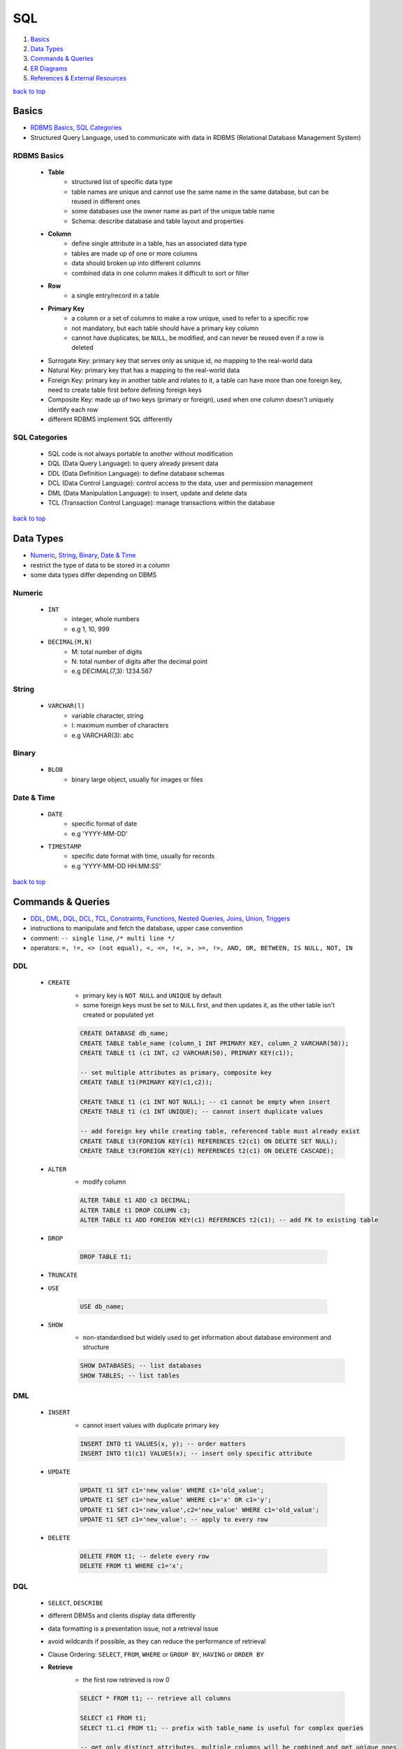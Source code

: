 ===
SQL
===

1. `Basics`_
2. `Data Types`_
3. `Commands & Queries`_
4. `ER Diagrams`_
5. `References & External Resources`_

`back to top <#sql>`_

Basics
======

* `RDBMS Basics`_, `SQL Categories`_
* Structured Query Language, used to communicate with data in RDBMS (Relational Database
  Management System)


RDBMS Basics
------------
    * **Table**
        - structured list of specific data type
        - table names are unique and cannot use the same name in the same database, but can be
          reused in different ones
        - some databases use the owner name as part of the unique table name
        - Schema: describe database and table layout and properties
    * **Column**
        - define single attribute in a table, has an associated data type
        - tables are made up of one or more columns
        - data should broken up into different columns
        - combined data in one column makes it difficult to sort or filter
    * **Row**
        - a single entry/record in a table
    * **Primary Key**
        - a column or a set of columns to make a row unique, used to refer to a specific row
        - not mandatory, but each table should have a primary key column
        - cannot have duplicates, be ``NULL``, be modified, and can never be reused even if a row
          is deleted
    * Surrogate Key: primary key that serves only as unique id, no mapping to the
      real-world data
    * Natural Key: primary key that has a mapping to the real-world data
    * Foreign Key: primary key in another table and relates to it, a table can have
      more than one foreign key, need to create table first before defining foreign keys
    * Composite Key: made up of two keys (primary or foreign), used when one column
      doesn't uniquely identify each row
    * different RDBMS implement SQL differently

SQL Categories
--------------
    * SQL code is not always portable to another without modification
    * DQL (Data Query Language): to query already present data
    * DDL (Data Definition Language): to define database schemas
    * DCL (Data Control Language): control access to the data, user and permission management
    * DML (Data Manipulation Language): to insert, update and delete data
    * TCL (Transaction Control Language): manage transactions within the database

`back to top <#sql>`_

Data Types
==========

* `Numeric`_, `String`_, `Binary`_, `Date & Time`_
* restrict the type of data to be stored in a column
* some data types differ depending on DBMS


Numeric
-------
    * ``INT``
        - integer, whole numbers
        - e.g 1, 10, 999
    * ``DECIMAL(M,N)``
        - M: total number of digits
        - N: total number of digits after the decimal point
        - e.g DECIMAL(7,3): 1234.567

String
------
    * ``VARCHAR(l)``
        - variable character, string
        - l: maximum number of characters
        - e.g VARCHAR(3): abc

Binary
------
    * ``BLOB``
        - binary large object, usually for images or files

Date & Time
-----------
    * ``DATE``
        - specific format of date
        - e.g 'YYYY-MM-DD'
    * ``TIMESTAMP``
        - specific date format with time, usually for records
        - e.g 'YYYY-MM-DD HH:MM:SS'

`back to top <#sql>`_

Commands & Queries
==================

* `DDL`_, `DML`_, `DQL`_, `DCL`_, `TCL`_, `Constraints`_, `Functions`_, `Nested Queries`_, `Joins`_, `Union`_, `Triggers`_
* instructions to manipulate and fetch the database, upper case convention
* comment: ``-- single line``, ``/* multi line */``
* operators: ``=, !=, <> (not equal), <, <=, !<, >, >=, !>, AND, OR, BETWEEN, IS NULL, NOT, IN``


DDL
---
    * ``CREATE``
        - primary key is ``NOT NULL`` and ``UNIQUE`` by default
        - some foreign keys must be set to ``NULL`` first, and then updates it, as the other table
          isn't created or populated yet

        .. code-block:: sql

           CREATE DATABASE db_name;
           CREATE TABLE table_name (column_1 INT PRIMARY KEY, column_2 VARCHAR(50));
           CREATE TABLE t1 (c1 INT, c2 VARCHAR(50), PRIMARY KEY(c1));
   
           -- set multiple attributes as primary, composite key
           CREATE TABLE t1(PRIMARY KEY(c1,c2));
   
           CREATE TABLE t1 (c1 INT NOT NULL); -- c1 cannot be empty when insert
           CREATE TABLE t1 (c1 INT UNIQUE); -- cannot insert duplicate values
   
           -- add foreign key while creating table, referenced table must already exist
           CREATE TABLE t3(FOREIGN KEY(c1) REFERENCES t2(c1) ON DELETE SET NULL);
           CREATE TABLE t3(FOREIGN KEY(c1) REFERENCES t2(c1) ON DELETE CASCADE);


    * ``ALTER``
        - modify column

        .. code-block:: sql

           ALTER TABLE t1 ADD c3 DECIMAL;
           ALTER TABLE t1 DROP COLUMN c3;
           ALTER TABLE t1 ADD FOREIGN KEY(c1) REFERENCES t2(c1); -- add FK to existing table


    * ``DROP``

        .. code-block:: sql

           DROP TABLE t1;


    * ``TRUNCATE``
    * ``USE``

        .. code-block:: sql

           USE db_name;


    * ``SHOW``
        - non-standardised but widely used to get information about database environment and
          structure

        .. code-block:: sql

           SHOW DATABASES; -- list databases
           SHOW TABLES; -- list tables



DML
---
    * ``INSERT``
        - cannot insert values with duplicate primary key

        .. code-block:: sql

           INSERT INTO t1 VALUES(x, y); -- order matters
           INSERT INTO t1(c1) VALUES(x); -- insert only specific attribute


    * ``UPDATE``

        .. code-block:: sql

           UPDATE t1 SET c1='new_value' WHERE c1='old_value';
           UPDATE t1 SET c1='new_value' WHERE c1='x' OR c1='y';
           UPDATE t1 SET c1='new_value',c2='new_value' WHERE c1='old_value';
           UPDATE t1 SET c1='new_value'; -- apply to every row


    * ``DELETE``

        .. code-block:: sql

           DELETE FROM t1; -- delete every row
           DELETE FROM t1 WHERE c1='x';



DQL
---
    * ``SELECT``, ``DESCRIBE``
    * different DBMSs and clients display data differently
    * data formatting is a presentation issue, not a retrieval issue
    * avoid wildcards if possible, as they can reduce the performance of retrieval
    * Clause Ordering: ``SELECT``, ``FROM``, ``WHERE`` or ``GROUP BY``, ``HAVING`` or ``ORDER BY``
    * **Retrieve**
        - the first row retrieved is row 0

        .. code-block:: sql

           SELECT * FROM t1; -- retrieve all columns
   
           SELECT c1 FROM t1;
           SELECT t1.c1 FROM t1; -- prefix with table_name is useful for complex queries
   
           -- get only distinct attributes, multiple columns will be combined and get unique ones
           SELECT DISTINCT c1 FROM t1;
   
           SELECT c1 FROM t1 LIMIT 3; -- limit result row numbers
           SELECT c1 FROM t1 LIMIT 3 OFFSET 3; -- get limited rows starting from the offset
           SELECT c1 AS new_name FROM t1; -- change result column name


    * **Sort**
        - ASC by default, should be after ``WHERE`` clause
        - letter cases are same in dictionary sort order, but can be changed by DBMS admin
        - sorts generated output

        .. code-block:: sql

           SELECT c1,c2 FROM t1 ORDER BY c2;
           SELECT c1,c2 FROM t1 ORDER BY c1, c2 DESC; -- descending only by c2
           SELECT c1,c2 FROM t1 ORDER BY c3; -- can order even if not included in query
           SELECT c1,c2 FROM t1 ORDER BY c2,c1; -- order by c2 first, order by c1 again if needed
   
           -- order by relative column position in the SELECT list
           SELECT c1, c2, c3 FROM t1 ORDER BY 2, 3

    * **Filter**
        - ``AND`` is processed before ``OR``

        .. code-block:: sql

           SELECT c1 FROM t1 WHERE c1='x' ORDER BY c2; -- filter and sort
           SELECT c1 FROM t1 WHERE c1 BETWEEN x AND y; -- check for a range of values
           SELECT c1 FROM t1 WHERE c1 IS NULL; -- check for NULL values
           SELECT c1 FROM t1 where c1 = 'x' AND c2 < 3; -- filter with multiple conditions
           SELECT c1 FROM t1 WHERE c1='x' OR c3='y'; -- filter with multiple conditions
   
           -- can group related operators with parentheses
           SELECT c1 FROM t1 WHERE (c1='x' OR c1='y') AND c2 = 3;
   
           SELECT c1 FROM t1 WHERE c1 IN ('v1', 'v2', 'v3'); -- can be any one of the values
           SELECT c1 FROM t1 where NOT c2='x';` -- [negate](negate) a condition, same as using `<>`


    * **Wildcards**
        - only for text fields, must use ``LIKE`` for wildcards
        - wildcard searches take longer than other search types
        - do not use wildcards unless really necessary
        - ``%``: any number of characters
        - ``_``: one character, not supported by DB2
        - ``[]``: specify a set of characters, not supported by all DBMSs

        .. code-block:: sql

           SELECT c1 FROM t1 WHERE c1 LIKE '%og'; -- e.g. 'aog' or 'aaaaog'
           SELECT c1 FROM t1 WHERE c1 LIKE '%og%'; -- e.g. 'aaaaogaaaa'
           SELECT c1 FROM t1 WHERE c1 LIKE '__og'; -- e.g. 'aaog'
           SELECT c1 FROM t1 WHERE c1 LIKE '[AB]%'; -- e.g. 'Acd', 'Bcd'
           SELECT c1 FROM t1 WHERE c1 LIKE '[^AB]%'; -- any that does not begin with 'A' or 'B'

    * **Calculated Fields**
        - created within ``SELECT`` statement
        - it is optimal to convert and reformat data on database server than on the client
        - Concatenate: ``+`` or ``||`` based on DBMS
        - remove extra padded spaces: ``TRIM()``, ``RTRIM()``, ``LTRIM()``
        - ``AS``: give alternate name for a field or value, useful with calculated fields,
          cannot be accessed from a separate query
        - can also apply mathematical operations ``+, -, *, /``

        .. code-block:: sql

           SELECT c1 || '(' || c2 || ')' FROM t1;
   
           -- MySQL or MariaDB
           SELECT Concat(c1, '(', c2, ')') FROM t1;
   
           -- use alias
           SELECT c1 || '(' || c2 || ')' AS alias1 FROM t1;
   
           SELECT c1, c2, c1*c2 AS alias1 FROM T1;


    * **Show Structure**
        - ``DESCRIBE t1;``: show structure of the table
    * **Data Grouping**
        - ``GROUP BY``: divide data into logical groups and perform aggregate calculations,
          column cannot be aggregate function or aliases
        - ``HAVING``: filter groups instead of rows, allow all ``WHERE`` options

        .. code-block:: sql

           SELECT c1, COUNT(*) FROM t1 GROUP BY c1;



DCL
---
    * ``GRANT``
    * ``REVOKE``

TCL
---
    * ``COMMIT``
    * ``ROLLBACK``
    * ``SAVEPOINT``

Constraints
-----------
    * ``UNIQUE``
    * ``DEFAULT``: ``CREATE TABLE t1 (c1 INT DEFAULT 66);``
    * ``AUTO_INCREMENT``: data can be left when insert, will auto increase based on previous,
      default start at 1, use `ALTER TABLE t1 AUTO_INCREMENT=100;` to change
    * ``ON DELETE SET NULL``: foreign key will be set to ``NULL`` if row on referenced table is
      deleted
    * ``CREATE TABLE t3(FOREIGN KEY(c1) REFERENCES t2(c1) ON DELETE SET NULL);`` t3.c1 will be
      "sql" resulted in an error at token: '$'`NULL` if t2.c1 is deleted
    * ``ON DELETE CASCADE``: row on foreign key will be deleted if row on referenced table is
      deleted
    * use when foreign key will also be primary key of the table
    * ``CREATE TABLE t3(FOREIGN KEY(c1) REFERENCES t2(c1) ON DELETE CASCADE);`` t3.c1 will be
      deleted if t2.c1 is deleted

Functions
---------
    * special block of code used when querying data
    * not portable and most functions are DBMS specific
    * function names are not case sensitive
    * **Text**
        - ``SUBSTRING()``, ``SUBSTR()``
        - ``UPPER()``, ``LOWER()``
        - ``LEFT()``: characters from left
        - ``RIGHT()``
        - ``LENGTH()``, ``DATALENGTH()``, ``LEN()``
        - ``LTRIM()``, ``RTRIM()``
        - ``SOUNDEX()``: alphanumeric pattern of phonetic representation of text, e.g. searching
          names similar to the queried name
    * **Date & Time**
        - ``CURRENT_DATE``, ``CURDATE()``, ``SYSDATE``, ``GETDATE()``, ``DATE()``
        - ``DATEPART()``, ``STRFTIME()``, ``DATE_PART()``, ``EXTRACT(year FROM)``,
          ``BETWEEN to_date() AND to_date()``, ``YEAR()``
    * **Numeric**
        - ``ABS()``, ``COS()``, ``EXP()``, ``PI()``, ``SIN()``, ``SQRT()``, ``TAN()``
    * **Data Type Conversion**
        - ``CAST()``: DB2, PostgreSQL, SQL Server
        - ``CONVERT()``: MariaDB, MySQL, SQLite
    * **Aggregate**
        - operate on a set of rows and return single value
        - mostly consistent in SQL implementations
        - ``AVG()``: ignore rows with ``NULL``
        - ``COUNT()``: use * to include rows with ``NULL``
        - ``MAX()``: with text data, return the sorted last row by the given column
        - ``MIN()``, ``SUM()``
        - never use ``DISTINCT`` with ``COUNT(*)``

Nested Queries
--------------
    * using results from one query in another
    * will execute the innermost query and use that result to execute outer query
    * use fully qualified column name, ``table.column``, when working with multiple tables
    * use constraints if necessary, as result from one query could be incompatible with other,
      especially when using equal
    * break the queries over multiple lines and indent properly for readability

    .. code-block:: sql

       SELECT t1.c1
       FROM t1
       WHERE t1.c2 IN (SELECT t2.c1
                       FROM t2
                       WHERE t2.c1 = x);



Joins
-----
    * join separate tables on specific common column
    * must specify all tables to be included, and use fully qualified column names
    * resource intensive as joins are processed at runtime
    * most DBMSs have restricted the maximum number of tables per join
    * **Cross Join**
        - Cartesian Product returned without join condition
        - number of rows in first table multiplied by the number of rows in the second table
        - can get incorrect data

        .. code-block:: sql

           SELECT t1.c1, t1.c2, t2.c2 FROM t1, t2;


    * **Inner Join**
        - only common rows will be returned
        - will return duplicates of columns

        .. code-block:: sql

           SELECT t1.c1, t2.c2 FROM t1 INNER JOIN t2 ON t1.c1 = t2.c1;
   
           -- multiple tables
           SELECT c1, c2
           FROM t1
           INNER JOIN t2
               ON t1.c3 = t2.c3
           INNER JOIN t3
               ON t2.c4 = t3.c4
           WHERE t3.c5 = 'x';


    * **Equi Join**
        - just INNER or OUTER JOIN with using only ``=`` as join condition

        .. code-block:: sql

           -- ANSI SQL style
           SELECT t1.c1, t2.c2 FROM t1 JOIN t2 ON t1.c1 = t2.c1;
   
           -- older SQL-89 style, considered deprecated in most databases
           SELECT t1.c1, t2.c2 FROM t1, t2 WHERE t1.c1 = t2.c1;


    * **Self Join**
        - to get data from the same table
        - should use aliases to refer to the same table multiple times

        .. code-block:: sql

   
           SELECT t1.c1, t1.c2, t1.c3
           FROM Table1 AS t1
           INNER JOIN Table2 AS t2
           ON t1.c1 = t2.c1
           WHERE t2.c3 = 'x';


    * **Natural Join**
        - selecting columns that are unique
        - only return one column each from the duplicates

        .. code-block:: sql

           SELECT * FROM t1 NATURAL JOIN t2;


    * **Outer Join**
        - Left: also retrieve non-associated rows from left table
        - Right: also retrieve non-associated rows from right table
        - Full: also retrieve non-associated rows from both tables, same as left join and
          right join combined
        - has various form of syntax based on SQL implementations
        - cannot do in MySQL

        .. code-block:: sql

           -- also retrieve non-associated rows from t1
           SELECT t1.c1, t2.c1 FROM t1 LEFT OUTER JOIN t2 ON t1.c3 = t2.c3;
   
           -- also retrieve non-associated rows from t2
           SELECT t1.c1, t2.c1 FROM t1 RIGHT OUTER JOIN t2 ON t1.c3 = t2.c3;
   
           -- also retrieve non-associated rows from both t1 and t2
           SELECT t1.c1, t2.c1 FROM t1 FULL OUTER JOIN t2 ON t1.c3 = t2.c3;



Union
-----
    * combine columns from ``SELECT`` statements
    * ``SELECT c1 FROM t1 UNION SELECT c2 FROM t2;`` result c1 and c2 in single column
    * number of columns must be same to union, e.g cannot be ``c1,c2 FROM t1 UNION c2 FROM t2``
    * columns must be of same or compatible data type to union, different data types will be
      converted if possible
    * ``SELECT c1 as new_name FROM t1 UNION SELECT c2 FROM t2;`` result column will be ``new_name``

Triggers
--------
    * block of SQL that will be performed when certain action is operated
    * e.g add a row to t2 when certain data is deleted on t1
    * delete trigger: ``DROP TRIGGER trig1;``
    * **Create Trigger**

        .. code-block:: sql

           DELIMITER $$ -- change SQL delimiter from ';' to '$$'
           CREATE
               TRIGGER trig1 BEFORE INSERT -- can also use AFTER INSERT/DELETE/UPDATE
               ON t1
               FOR EACH ROW BEGIN
                   INSERT INTO t2 VALUES('action triggered');
                   INSERT INTO t2 VALUES(NEW.c1); -- add value of c1, to be added to t1, into t2 first
                   IF NEW.c1 = 'x' THEN
                       INSERT INTO t2 VALUES(NEW.c1);
                   ELSEIF NEW.c1 = 'y' THEN
                       INSERT INTO t2 VALUES('wrong value');
                   ELSE
                       INSERT INTO t2 VALUES('default value');
                   END IF;
               END$$ -- CREATE command ends here
           DELIMITER ; -- change SQL delimiter back to ';'


`back to top <#sql>`_

ER Diagrams
===========

* `Entity`_, `Attributes`_, `Relationship`_, `ER to Schema`_
* Entity Relationship Diagrams, helps to convert storage/business requirements into database
  schema
* uses shapes and arrows or graphs to define relationship


Entity
------
    * object to be modeled and stored information about
    * use rectangle shape
    * can define more than one entity in a diagram
    * **Weak Entity**
        - cannot be uniquely identified only by its attributes
        - usually depends on other entities
        - use double-layered rectangle shape
        - always need to have total participation in the relationship

Attributes
----------
    * specific information about an entity
    * use oval shape
    * **Primary Key**
        - uniquely define an entry in the database table
        - use oval shape, text is underlined
    * **Composite Attribute**
        - can be broken into sub-attributes
        - e.g name can be separated into first_name and last_name
    * **Multi-Valued Attribute**
        - can have more than one value
        - use double-layered oval shape
        - e.g a person can have more than one phone numbers
    * **Derived Attribute**
        - can be derived from other attributes
        - use dotted-line oval shape
        - e.g a student's attribute ``passed`` can be derived from attribute ``test_score``

Relationship
------------
    * connect multiple entities in a single diagram
    * use diamond shape
    * connect with single line for partial participation and double line for total
    * **Relationship Attribute**
        - a relationship can have attributes
        - attributes are not stored on entity but on the relationship
    * **Relationship Cardinality**
        - maximum number of times an instance in one entity can relate to instances of another
          entity
        - e.g 1:1, 1:N, N:M
    * **Identifying Relationship**
        - use double-layered diamond shape
        - serves to uniquely identify the weak entity

ER to Schema
------------
    * binary: two entity participating
    * **Create**
        - create relation/table for each regular entity with all simple attributes
        - create relation/table for each weak entity with all simple attributes
        - primary key should be the key of weak entity plus the primary key of its owner
    * **Map 1:1**
        - add primary key of one entity as foreign key in the one that has total participation
        - if both are partial or total, use most convenient approach
    * **Map 1:N**
        - add ``1`` side primary key as foreign key on the ``N`` side
    * **Map M:N**
        - create new relation/table, with primary key as the combination of both entities'
          primary keys, and include any relationship attributes

`back to top <#sql>`_

References & External Resources
===============================

* Forta, B. (2020). Sams Teach Yourself SQL in 10 Minutes, Fifth Edition. Hoboken, NJ: Sams.

`back to top <#sql>`_
